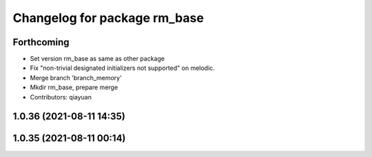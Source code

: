 ^^^^^^^^^^^^^^^^^^^^^^^^^^^^^
Changelog for package rm_base
^^^^^^^^^^^^^^^^^^^^^^^^^^^^^

Forthcoming
-----------
* Set version rm_base as same as other package
* Fix "non-trivial designated initializers not supported" on melodic.
* Merge branch 'branch_memory'
* Mkdir rm_base, prepare merge
* Contributors: qiayuan

1.0.36 (2021-08-11 14:35)
-------------------------

1.0.35 (2021-08-11 00:14)
-------------------------
